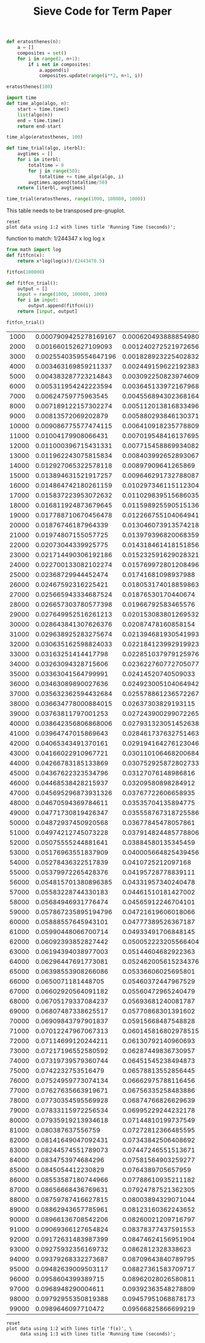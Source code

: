 #+TITLE: Sieve Code for Term Paper

#+BEGIN_SRC python :session
def eratosthenes(n):
    a = []
    composites = set()
    for i in range(2, n+1):
        if i not in composites:
            a.append(i)
            composites.update(range(i**2, n+1, i))
#+END_SRC

#+RESULTS:

#+BEGIN_SRC python :session :results output
eratosthenes(100)
#+END_SRC

#+RESULTS:

#+BEGIN_SRC python :session
import time
def time_algo(algo, n):
    start = time.time()
    list(algo(n))
    end = time.time()
    return end-start

#+END_SRC

#+RESULTS:

#+BEGIN_SRC python :session
time_algo(eratosthenes, 100)
#+END_SRC

#+RESULTS:
: 1.00135803223e-05

#+BEGIN_SRC python :session
def time_trial(algo, iterbl):
    avgtimes = []
    for i in iterbl:
        totaltime = 0
        for j in range(50):
            totaltime += time_algo(algo, i)
        avgtimes.append(totaltime/50)
    return [iterbl, avgtimes]
#+END_SRC

#+RESULTS:

#+BEGIN_SRC python :session
time_trial(eratosthenes, range(1000, 100000, 1000))
#+END_SRC

#+name: table
#+RESULTS:
|  1000 | 0.0006204938888549805 |
|  2000 | 0.0012402725219726562 |
|  3000 | 0.0018289232254028321 |
|  4000 |  0.002449159622192383 |
|  5000 | 0.0030922508239746094 |
|  6000 | 0.0036451339721679686 |
|  7000 |  0.004556894302368164 |
|  8000 |  0.005112013816833496 |
|  9000 | 0.0058802938461303715 |
| 10000 |  0.006410918235778809 |
| 11000 |  0.007019548416137695 |
| 12000 |  0.007715458869934082 |
| 13000 |  0.008403992652893067 |
| 14000 |   0.00897909641265869 |
| 15000 |  0.009646291732788087 |
| 16000 |  0.010297346115112304 |
| 17000 |  0.011029839515686035 |
| 18000 |  0.011598925590515136 |
| 19000 |  0.012266755104064941 |
| 20000 |  0.013046073913574218 |
| 21000 |  0.013979396820068359 |
| 22000 |  0.014318461418151856 |
| 23000 |  0.015232591629028321 |
| 24000 |  0.015769972801208496 |
| 25000 |   0.01741681098937988 |
| 26000 |  0.018053174018859863 |
| 27000 |   0.01876530170440674 |
| 28000 |   0.01966792583465576 |
| 29000 |  0.020153083801269532 |
| 30000 |   0.02087478160858154 |
| 31000 |  0.021394681930541993 |
| 32000 |  0.022184123992919923 |
| 33000 |  0.022851037979125976 |
| 34000 |  0.023622760772705077 |
| 35000 |   0.02414520740509033 |
| 36000 |  0.024923005104064942 |
| 37000 |  0.025578861236572267 |
| 38000 |   0.02637303829193115 |
| 39000 |  0.027243900299072265 |
| 40000 |  0.027931323051452638 |
| 41000 |  0.028461737632751463 |
| 42000 |  0.029194164276123046 |
| 43000 |  0.030110106468200684 |
| 44000 |  0.030752925872802733 |
| 45000 |   0.03127076148986816 |
| 46000 |   0.03209580898284912 |
| 47000 |   0.03767722606658935 |
| 48000 |   0.03535704135894775 |
| 49000 |  0.035558767318725586 |
| 50000 |   0.03677845478057861 |
| 51000 |  0.037914824485778806 |
| 52000 |   0.03884580135345459 |
| 53000 |  0.040005664825439456 |
| 54000 |    0.0410725212097168 |
| 55000 |   0.04195728778839111 |
| 56000 |   0.04331957340240478 |
| 57000 |   0.04461510181427002 |
| 58000 |   0.04565912246704101 |
| 59000 |   0.04721619606018066 |
| 60000 |   0.04777389526367187 |
| 61000 |   0.04933491706848145 |
| 62000 |  0.050052223205566404 |
| 63000 |   0.05144604682922363 |
| 64000 |  0.052462005615234376 |
| 65000 |   0.05336606025695801 |
| 66000 |   0.05460372447967529 |
| 67000 |   0.05560472965240479 |
| 68000 |   0.05693681240081787 |
| 69000 |   0.05770868301391602 |
| 70000 |   0.05915668487548828 |
| 71000 |  0.060145816802978515 |
| 72000 |   0.06130792140960693 |
| 73000 |   0.06287449836730957 |
| 74000 |   0.06451545238494873 |
| 75000 |   0.06578813552856445 |
| 76000 |   0.06662975788116456 |
| 77000 |   0.06756335258483886 |
| 78000 |   0.06874766826629639 |
| 79000 |   0.06995229244232178 |
| 80000 |   0.07144810199737549 |
| 81000 |   0.07272812366485595 |
| 82000 |   0.07343842506408692 |
| 83000 |   0.07447246551513671 |
| 84000 |   0.07581564903259277 |
| 85000 |    0.0764389705657959 |
| 86000 |   0.07788610935211182 |
| 87000 |   0.07924787521362305 |
| 88000 |   0.08003894329071044 |
| 89000 |   0.08123160362243652 |
| 90000 |   0.08260021209716797 |
| 91000 |   0.08378377437591553 |
| 92000 |   0.08474624156951904 |
| 93000 |    0.0862812328338623 |
| 94000 |   0.08709643840789795 |
| 95000 |   0.08827361583709717 |
| 96000 |   0.08962028026580811 |
| 97000 |   0.09392363548278809 |
| 98000 |   0.09457951068878173 |
| 99000 |   0.09566825866699219 |



This table needs to be transposed pre-gnuplot.


#+BEGIN_SRC gnuplot :var data=table :file erat.png
reset
plot data using 1:2 with lines title 'Running Time (seconds)';
#+END_SRC

#+RESULTS:
[[file:erat.png]]

function to match: 1/244347 x log log x

#+BEGIN_SRC python :session
from math import log
def fitfcn(x):
    return x*log(log(x))/(2443470.5)
#+END_SRC

#+RESULTS:

#+BEGIN_SRC python :session
fitfcn(100000)

#+END_SRC

#+RESULTS:
: 0.0999999941756

#+BEGIN_SRC python :session
def fitfcn_trial():
    output = []
    input = range(1000, 100000, 1000)
    for i in input:
        output.append(fitfcn(i))
    return [input, output]
#+END_SRC

#+RESULTS:

#+BEGIN_SRC python :session
fitfcn_trial()
#+END_SRC

#+name: table2
#+RESULTS:
|  1000 | 0.0007909425278169167 |
|  2000 |  0.001660152627109093 |
|  3000 | 0.0025540359554647196 |
|  4000 |  0.003463169859211337 |
|  5000 |  0.004383287723214843 |
|  6000 |  0.005311954242223594 |
|  7000 |   0.00624759775963545 |
|  8000 |  0.007189122157302274 |
|  9000 |   0.00813572069202879 |
| 10000 |  0.009086775577474115 |
| 11000 |   0.01004179908066431 |
| 12000 |  0.011000396715431331 |
| 13000 |  0.011962243075815834 |
| 14000 |  0.012927065322578118 |
| 15000 |  0.013894631521917257 |
| 16000 |  0.014864742180261159 |
| 17000 |  0.015837223953072632 |
| 18000 |  0.016811924873679645 |
| 19000 |  0.017788710670456478 |
| 20000 |   0.01876746187964339 |
| 21000 |   0.01974807155057725 |
| 22000 |   0.02073044339925775 |
| 23000 |  0.021714490306192186 |
| 24000 |  0.022700133082102274 |
| 25000 |   0.02368729944452474 |
| 26000 |   0.02467592316225421 |
| 27000 |  0.025665943334687524 |
| 28000 |  0.026657303780577398 |
| 29000 |  0.027649952516261213 |
| 30000 |  0.028643841307626376 |
| 31000 |  0.029638925283275674 |
| 32000 |  0.030635162598824033 |
| 33000 |   0.03163251414417798 |
| 34000 |   0.03263094328715606 |
| 35000 |   0.03363041564799991 |
| 36000 |   0.03463089890027636 |
| 37000 |  0.035632362594432684 |
| 38000 |  0.036634778000884015 |
| 39000 |   0.03763811797001253 |
| 40000 |  0.038642356806868006 |
| 41000 |   0.03964747015869643 |
| 42000 |   0.04065343491370161 |
| 43000 |   0.04166022910967721 |
| 44000 |   0.04266783185133869 |
| 45000 |   0.04367622323534796 |
| 46000 |   0.04468538428215937 |
| 47000 |  0.045695296873931326 |
| 48000 |   0.04670594369784611 |
| 49000 |   0.04771730819426347 |
| 50000 |   0.04872937450920568 |
| 51000 |   0.04974212745073228 |
| 52000 |   0.05075555244881641 |
| 53000 |   0.05176963551837909 |
| 54000 |   0.05278436322517839 |
| 55000 |   0.05379972265428376 |
| 56000 |  0.054815701380896385 |
| 57000 |   0.05583228744330183 |
| 58000 |   0.05684946931776474 |
| 59000 |  0.057867235895194796 |
| 60000 |   0.05888557645943101 |
| 61000 |   0.05990448066700714 |
| 62000 |   0.06092393852827442 |
| 63000 |   0.06194394038977003 |
| 64000 |   0.06296447691773081 |
| 65000 |   0.06398553908266086 |
| 66000 |    0.0650071181448705 |
| 67000 |   0.06602920564091182 |
| 68000 |   0.06705179337084237 |
| 69000 |   0.06807487338625517 |
| 70000 |   0.06909843797901837 |
| 71000 |   0.07012247967067313 |
| 72000 |   0.07114699120244211 |
| 73000 |   0.07217196552580592 |
| 74000 |   0.07319739579360744 |
| 75000 |    0.0742232753516479 |
| 76000 |   0.07524959773074134 |
| 77000 |   0.07627635663919671 |
| 78000 |   0.07730354595569928 |
| 79000 |   0.07833115972256534 |
| 80000 |   0.07935919213934618 |
| 81000 |     0.080387637556759 |
| 82000 |   0.08141649047092431 |
| 83000 |   0.08244574551789073 |
| 84000 |    0.0834753974684296 |
| 85000 |    0.0845054412230829 |
| 86000 |   0.08553587180744966 |
| 87000 |   0.08656668436769631 |
| 88000 |   0.08759787416627815 |
| 89000 |   0.08862943657785961 |
| 90000 |   0.08966136708542206 |
| 91000 |   0.09069366127654824 |
| 92000 |   0.09172631483987399 |
| 93000 |   0.09275932356169732 |
| 94000 |   0.09379268332273687 |
| 95000 |   0.09482639009503117 |
| 96000 |    0.0958604399389715 |
| 97000 |    0.0968948290004611 |
| 98000 |   0.09792955350819388 |
| 99000 |    0.0989646097710472 |


#+name: table3
#+RESULTS:
|  1000 | 0.0007909425278169167 | 0.0006204938888549805 |
|  2000 |  0.001660152627109093 | 0.0012402725219726562 |
|  3000 | 0.0025540359554647196 | 0.0018289232254028321 |
|  4000 |  0.003463169859211337 |  0.002449159622192383 |
|  5000 |  0.004383287723214843 | 0.0030922508239746094 |
|  6000 |  0.005311954242223594 | 0.0036451339721679686 |
|  7000 |   0.00624759775963545 |  0.004556894302368164 |
|  8000 |  0.007189122157302274 |  0.005112013816833496 |
|  9000 |   0.00813572069202879 | 0.0058802938461303715 |
| 10000 |  0.009086775577474115 |  0.006410918235778809 |
| 11000 |   0.01004179908066431 |  0.007019548416137695 |
| 12000 |  0.011000396715431331 |  0.007715458869934082 |
| 13000 |  0.011962243075815834 |  0.008403992652893067 |
| 14000 |  0.012927065322578118 |   0.00897909641265869 |
| 15000 |  0.013894631521917257 |  0.009646291732788087 |
| 16000 |  0.014864742180261159 |  0.010297346115112304 |
| 17000 |  0.015837223953072632 |  0.011029839515686035 |
| 18000 |  0.016811924873679645 |  0.011598925590515136 |
| 19000 |  0.017788710670456478 |  0.012266755104064941 |
| 20000 |   0.01876746187964339 |  0.013046073913574218 |
| 21000 |   0.01974807155057725 |  0.013979396820068359 |
| 22000 |   0.02073044339925775 |  0.014318461418151856 |
| 23000 |  0.021714490306192186 |  0.015232591629028321 |
| 24000 |  0.022700133082102274 |  0.015769972801208496 |
| 25000 |   0.02368729944452474 |   0.01741681098937988 |
| 26000 |   0.02467592316225421 |  0.018053174018859863 |
| 27000 |  0.025665943334687524 |   0.01876530170440674 |
| 28000 |  0.026657303780577398 |   0.01966792583465576 |
| 29000 |  0.027649952516261213 |  0.020153083801269532 |
| 30000 |  0.028643841307626376 |   0.02087478160858154 |
| 31000 |  0.029638925283275674 |  0.021394681930541993 |
| 32000 |  0.030635162598824033 |  0.022184123992919923 |
| 33000 |   0.03163251414417798 |  0.022851037979125976 |
| 34000 |   0.03263094328715606 |  0.023622760772705077 |
| 35000 |   0.03363041564799991 |   0.02414520740509033 |
| 36000 |   0.03463089890027636 |  0.024923005104064942 |
| 37000 |  0.035632362594432684 |  0.025578861236572267 |
| 38000 |  0.036634778000884015 |   0.02637303829193115 |
| 39000 |   0.03763811797001253 |  0.027243900299072265 |
| 40000 |  0.038642356806868006 |  0.027931323051452638 |
| 41000 |   0.03964747015869643 |  0.028461737632751463 |
| 42000 |   0.04065343491370161 |  0.029194164276123046 |
| 43000 |   0.04166022910967721 |  0.030110106468200684 |
| 44000 |   0.04266783185133869 |  0.030752925872802733 |
| 45000 |   0.04367622323534796 |   0.03127076148986816 |
| 46000 |   0.04468538428215937 |   0.03209580898284912 |
| 47000 |  0.045695296873931326 |   0.03767722606658935 |
| 48000 |   0.04670594369784611 |   0.03535704135894775 |
| 49000 |   0.04771730819426347 |  0.035558767318725586 |
| 50000 |   0.04872937450920568 |   0.03677845478057861 |
| 51000 |   0.04974212745073228 |  0.037914824485778806 |
| 52000 |   0.05075555244881641 |   0.03884580135345459 |
| 53000 |   0.05176963551837909 |  0.040005664825439456 |
| 54000 |   0.05278436322517839 |    0.0410725212097168 |
| 55000 |   0.05379972265428376 |   0.04195728778839111 |
| 56000 |  0.054815701380896385 |   0.04331957340240478 |
| 57000 |   0.05583228744330183 |   0.04461510181427002 |
| 58000 |   0.05684946931776474 |   0.04565912246704101 |
| 59000 |  0.057867235895194796 |   0.04721619606018066 |
| 60000 |   0.05888557645943101 |   0.04777389526367187 |
| 61000 |   0.05990448066700714 |   0.04933491706848145 |
| 62000 |   0.06092393852827442 |  0.050052223205566404 |
| 63000 |   0.06194394038977003 |   0.05144604682922363 |
| 64000 |   0.06296447691773081 |  0.052462005615234376 |
| 65000 |   0.06398553908266086 |   0.05336606025695801 |
| 66000 |    0.0650071181448705 |   0.05460372447967529 |
| 67000 |   0.06602920564091182 |   0.05560472965240479 |
| 68000 |   0.06705179337084237 |   0.05693681240081787 |
| 69000 |   0.06807487338625517 |   0.05770868301391602 |
| 70000 |   0.06909843797901837 |   0.05915668487548828 |
| 71000 |   0.07012247967067313 |  0.060145816802978515 |
| 72000 |   0.07114699120244211 |   0.06130792140960693 |
| 73000 |   0.07217196552580592 |   0.06287449836730957 |
| 74000 |   0.07319739579360744 |   0.06451545238494873 |
| 75000 |    0.0742232753516479 |   0.06578813552856445 |
| 76000 |   0.07524959773074134 |   0.06662975788116456 |
| 77000 |   0.07627635663919671 |   0.06756335258483886 |
| 78000 |   0.07730354595569928 |   0.06874766826629639 |
| 79000 |   0.07833115972256534 |   0.06995229244232178 |
| 80000 |   0.07935919213934618 |   0.07144810199737549 |
| 81000 |     0.080387637556759 |   0.07272812366485595 |
| 82000 |   0.08141649047092431 |   0.07343842506408692 |
| 83000 |   0.08244574551789073 |   0.07447246551513671 |
| 84000 |    0.0834753974684296 |   0.07581564903259277 |
| 85000 |    0.0845054412230829 |    0.0764389705657959 |
| 86000 |   0.08553587180744966 |   0.07788610935211182 |
| 87000 |   0.08656668436769631 |   0.07924787521362305 |
| 88000 |   0.08759787416627815 |   0.08003894329071044 |
| 89000 |   0.08862943657785961 |   0.08123160362243652 |
| 90000 |   0.08966136708542206 |   0.08260021209716797 |
| 91000 |   0.09069366127654824 |   0.08378377437591553 |
| 92000 |   0.09172631483987399 |   0.08474624156951904 |
| 93000 |   0.09275932356169732 |    0.0862812328338623 |
| 94000 |   0.09379268332273687 |   0.08709643840789795 |
| 95000 |   0.09482639009503117 |   0.08827361583709717 |
| 96000 |    0.0958604399389715 |   0.08962028026580811 |
| 97000 |    0.0968948290004611 |   0.09392363548278809 |
| 98000 |   0.09792955350819388 |   0.09457951068878173 |
| 99000 |    0.0989646097710472 |   0.09566825866699219 |

#+BEGIN_SRC gnuplot :var data=table3 :file erat3.png :results output
reset
plot data using 1:2 with lines title 'f(x)', \
     data using 1:3 with lines title 'Running time (seconds)';
#+END_SRC

#+RESULTS:
[[file:erat3.png]]

